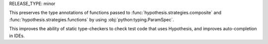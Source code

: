 RELEASE_TYPE: minor

This preserves the type annotations of functions passed to :func:`hypothesis.strategies.composite` and :func:`hypothesis.strategies.functions` by using :obj:`python:typing.ParamSpec`.

This improves the ability of static type-checkers to check test code that uses Hypothesis, and improves auto-completion in IDEs.